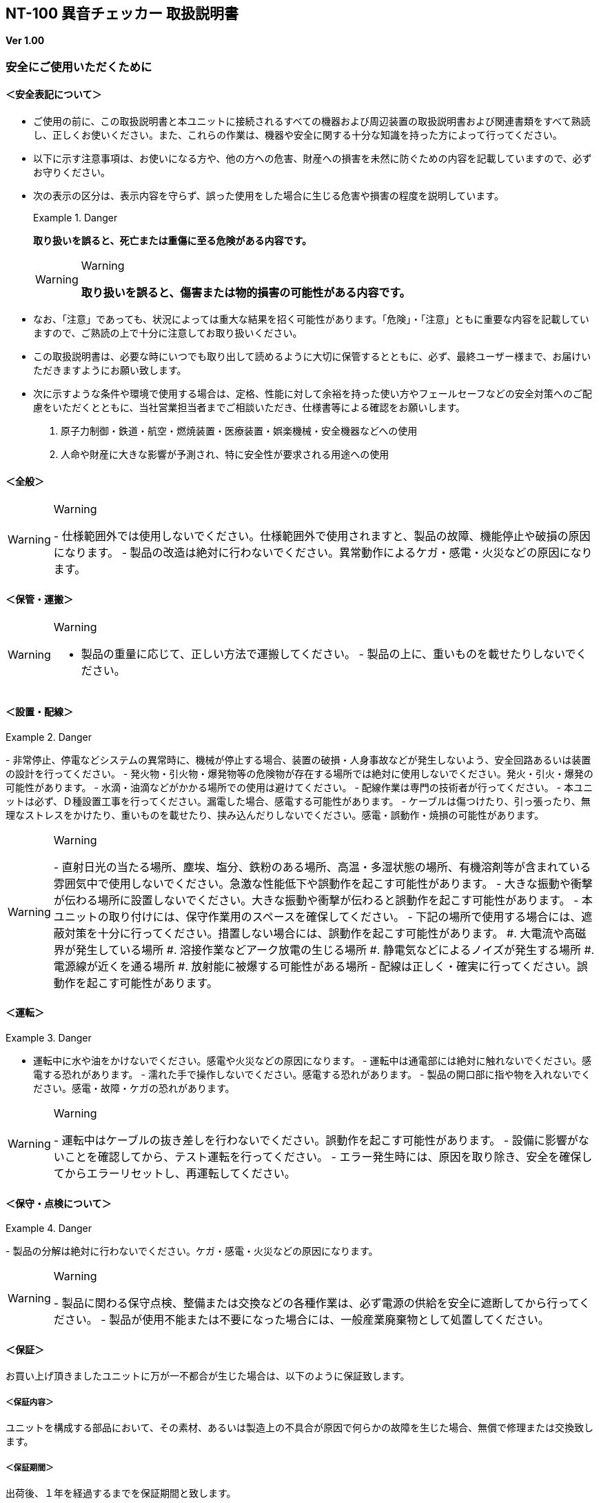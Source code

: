 == NT-100 異音チェッカー 取扱説明書

*Ver 1.00*

=== 安全にご使用いただくために

==== ＜安全表記について＞

* ご使用の前に、この取扱説明書と本ユニットに接続されるすべての機器および周辺装置の取扱説明書および関連書類をすべて熟読し、正しくお使いください。また、これらの作業は、機器や安全に関する十分な知識を持った方によって行ってください。
* 以下に示す注意事項は、お使いになる方や、他の方への危害、財産への損害を未然に防ぐための内容を記載していますので、必ずお守りください。
* 次の表示の区分は、表示内容を守らず、誤った使用をした場合に生じる危害や損害の程度を説明しています。
+
[DANGER]
.Danger
====
*取り扱いを誤ると、死亡または重傷に至る危険がある内容です。*
====
+
[WARNING]
.Warning
====
*取り扱いを誤ると、傷害または物的損害の可能性がある内容です。*
====
* なお、「注意」であっても、状況によっては重大な結果を招く可能性があります。「危険」・「注意」ともに重要な内容を記載していますので、ご熟読の上で十分に注意してお取り扱いください。
* この取扱説明書は、必要な時にいつでも取り出して読めるように大切に保管するとともに、必ず、最終ユーザー様まで、お届けいただきますようにお願い致します。
* 次に示すような条件や環境で使用する場合は、定格、性能に対して余裕を持った使い方やフェールセーフなどの安全対策へのご配慮をいただくとともに、当社営業担当者までご相談いただき、仕様書等による確認をお願いします。
[arabic]
. 原子力制御・鉄道・航空・燃焼装置・医療装置・娯楽機械・安全機器などへの使用
. 人命や財産に大きな影響が予測され、特に安全性が要求される用途への使用

==== ＜全般＞

[WARNING]
.Warning
====
-
仕様範囲外では使用しないでください。仕様範囲外で使用されますと、製品の故障、機能停止や破損の原因になります。
-
製品の改造は絶対に行わないでください。異常動作によるケガ・感電・火災などの原因になります。
====

==== ＜保管・運搬＞

[WARNING]
.Warning
====
- 製品の重量に応じて、正しい方法で運搬してください。 -
製品の上に、重いものを載せたりしないでください。
====

==== ＜設置・配線＞

[DANGER]
.Danger
====
-
非常停止、停電などシステムの異常時に、機械が停止する場合、装置の破損・人身事故などが発生しないよう、安全回路あるいは装置の設計を行ってください。
-
発火物・引火物・爆発物等の危険物が存在する場所では絶対に使用しないでください。発火・引火・爆発の可能性があります。
- 水滴・油滴などがかかる場所での使用は避けてください。 -
配線作業は専門の技術者が行ってください。 -
本ユニットは必ず、Ｄ種設置工事を行ってください。漏電した場合、感電する可能性があります。
-
ケーブルは傷つけたり、引っ張ったり、無理なストレスをかけたり、重いものを載せたり、挟み込んだりしないでください。感電・誤動作・焼損の可能性があります。
====

[WARNING]
.Warning
====
-
直射日光の当たる場所、塵埃、塩分、鉄粉のある場所、高温・多湿状態の場所、有機溶剤等が含まれている雰囲気中で使用しないでください。急激な性能低下や誤動作を起こす可能性があります。
-
大きな振動や衝撃が伝わる場所に設置しないでください。大きな振動や衝撃が伝わると誤動作を起こす可能性があります。
- 本ユニットの取り付けには、保守作業用のスペースを確保してください。 -
下記の場所で使用する場合には、遮蔽対策を十分に行ってください。措置しない場合には、誤動作を起こす可能性があります。
#. 大電流や高磁界が発生している場所 #.
溶接作業などアーク放電の生じる場所 #.
静電気などによるノイズが発生する場所 #. 電源線が近くを通る場所 #.
放射能に被爆する可能性がある場所 -
配線は正しく・確実に行ってください。誤動作を起こす可能性があります。
====

==== ＜運転＞

[DANGER]
.Danger
====
- 運転中に水や油をかけないでください。感電や火災などの原因になります。 -
運転中は通電部には絶対に触れないでください。感電する恐れがあります。 -
濡れた手で操作しないでください。感電する恐れがあります。 -
製品の開口部に指や物を入れないでください。感電・故障・ケガの恐れがあります。
====

[WARNING]
.Warning
====
-
運転中はケーブルの抜き差しを行わないでください。誤動作を起こす可能性があります。
- 設備に影響がないことを確認してから、テスト運転を行ってください。 -
エラー発生時には、原因を取り除き、安全を確保してからエラーリセットし、再運転してください。
====

==== ＜保守・点検について＞

[DANGER]
.Danger
====
-
製品の分解は絶対に行わないでください。ケガ・感電・火災などの原因になります。
====

[WARNING]
.Warning
====
-
製品に関わる保守点検、整備または交換などの各種作業は、必ず電源の供給を安全に遮断してから行ってください。
-
製品が使用不能または不要になった場合には、一般産業廃棄物として処置してください。
====

==== ＜保証＞

お買い上げ頂きましたユニットに万が一不都合が生じた場合は、以下のように保証致します。

===== ＜保証内容＞

ユニットを構成する部品において、その素材、あるいは製造上の不具合が原因で何らかの故障を生じた場合、無償で修理または交換致します。

===== ＜保証期間＞

出荷後、１年を経過するまでを保証期間と致します。

===== ＜保証除外事項＞

次の場合には保証は除外されます。

. 経時変化あるいは使用損耗により発生する不具合（塗装、メッキなどの自然褐色、消耗部品の劣化など）
. {blank}
+
お客様にて作成および変更されたプログラム、パラメータ等の内部データの不具合::
  [verse]
  --
  ※サンプルプログラムを加工して利用した場合も含む
  --
. 日本国内で購入された装置を国外へ持ち出した場合
. 地震、台風、水害、落雷などの天災、または事故、火災などで発生した不具合
. 弊社に無断で改造されている場合
. 保守点検上の不備または間違いがあった場合
. 本書に記載されている注意事項に該当する行為と認められた場合

[IMPORTANT]
.Important
====
*株式会社エヌエスティー（以下弊社）は、本取扱説明書の記載を越えるいかなる明示または黙示の保証は致しません。保証内容は上記の範囲に制限するものとします。弊社は、弊社が販売したユニットに対してのみ責任を負うものとし、（契約、保証、過失、または責任から発生したかどうかに関わらず）他のいかなる損害に対しても責任を負いません。なお、弊社より供給されたものではない付属品や部品においては、いかなる保証も致しません。*
====

*改 訂 履 歴*

[cols=",,",options="header",]
|===
|バージョン |日付 |内容
|1.00 |2022/10/13 |初版
|===

目次

== 製品の概要

本章では、ユニットの概要について説明します。

=== 概要

嵌合音チェッカーは、コネクタの嵌合音をマイクにてサンプリングしＦＦＴ解析後、判定する嵌合確認ユニットです。

判定結果は液晶パネル表示及びユニット背面の端子より出力します。

image::media/image5.jpeg[image]

=== 外観、寸法

image::./media/image6.png[image]

前面図および右側面図

image::./media/image7.png[image]

背面図

== 据付

本章では、ユニットの据え付け方法を説明します。

=== 設置条件

==== 設置環境

本ユニットを設置するにあたり、以下の環境を必ず守るようにしてください。

[width="100%",cols="20%,80%",options="header",]
|===
|項目 |仕様
|許容周囲温度 |０～６０℃（凍結なきこと）

|許容周囲相対湿度 |５～８５%（結露なきこと）

|高度 |平均海抜０～１０００ｍ

|周囲環境 a|
[verse]
--
水、切削水、油、有機溶剤がないこと
腐食性ガス、腐食性物質がないこと
可燃性ガス、引火性液体の雰囲気でないこと
近くに強力な磁場や電磁妨害、静電気放電、無線電波妨害をするものがないこと
--

|振動 |衝撃、振動が伝わらないこと

|作業スペース
|作業（ティーチング、点検、修理）を安全に行えるスペースがあること
|===

[DANGER]
.Danger
====
許容周囲温度、許容周囲相対湿度を越える場所への設置、水、腐食性ガスなどが発生する環境では使用しないでください。誤動作、故障、漏電の原因となります。
====

[DANGER]
.Danger
====
本ユニットは防爆仕様ではありません。可燃性ガス、引火性液体などの雰囲気では使用しないでください。爆発、引火の恐れがあります。
====

[WARNING]
.Warning
====
|
電磁妨害、静電気放電、無線電波妨害の恐れがある場所では、遮蔽対策を十分に行ってください。
| 措置を行わない場合、誤動作する恐れがあります。
====

[WARNING]
.Warning
====
振動の激しい場所では使用しないでください。故障の原因となります。
====

==== 設置

本ユニットと、周辺機器類とは、下図のようにスペースを確保して設置してください。

image::./media/image8.png[image]

左右方向、上方向においては、本ユニットから周辺機器や壁まで２０ｍｍ以上離して設置してください。

image::./media/image9.png[image]

また、前面と背面においては、操作やメンテナンス作業などのために、本ユニットから周辺機器や壁まで７０ｍｍ以上のスペースを確保することを推奨します。

[WARNING]
.Warning
====
適切な間隔がないとタッチパネルの誤反応やユニット温度の上昇などにより、誤動作の原因になります。
====

[WARNING]
.Warning
====
誤動作、誤判定の原因となるため、ＡＣコードは、附属品のような３芯タイプ（アース付き）のものを使用し、必ず接地してください。
====

== 仕様

本章では、ユニットの仕様を説明します。

=== 本体仕様

[width="98%",cols="17%,83%",]
|===
|項　目 |仕　様
|供給電源 |ＡＣ１００Ｖ～２４０Ｖ（ＡＣ８５Ｖ～２６４Ｖ）
|Ｉ／Ｏ電源 |ＤＣ＋１２～＋２４Ｖ
|消費電力 |最大１８Ｗ
|突入電流 |最大３Ａ（１時間電源ＯＦＦ後の起動時）
a|
____
外形寸法
____

a|
[verse]
--
Ｗ２２０㎜×Ｈ１７０㎜×Ｄ１６０㎜（突起物含まず）
※奥行きはコネクタを含めると１９３㎜
--

|動作環境 a|
[verse]
--
温度：　０℃～５０℃（凍結のないこと）
湿度：１５％～８５％（結露のないこと）
--

|保存環境 a|
[verse]
--
温度：　０℃～６０℃（凍結のないこと）
湿度：　５％～８５％（結露のないこと）
--

|絶縁抵抗 |外部端子－アース間 １００ＭΩ以上　(ＤＣ５００Ｖメガーにて)
|耐振動 a|
[verse]
--
１０～１５０Ｈｚ１掃引／８分間　加速度：２Ｇ一定
Ｘ，Ｙ，Ｚ各方向　１時間
(JISB3502)
--

|耐衝撃 a|
[verse]
--
１１ｍｓ　正弦半波パルス　加速度：１５Ｇ
Ｘ，Ｙ，Ｚ各方向　２回
(JISB3502)
--

|耐ノイズ性 a|
[verse]
--
・電源ノイズ
 　±５００Ｖ，パルス幅： ５０ｎｓ，１μｓ，５分間
・入出力ノイズ
　±５００Ｖ，パルス幅： ５０ｎｓ，１μｓ，５分間
・静電気
  　間接放電 ±６ｋＶ，１０回
--

|使用雰囲気 a|
[verse]
--
  爆発性・可燃性・腐食性その他有害ガスのないこと。
  油塵、水蒸気、潮風のないこと。
--

|===

=== 機能仕様

[width="100%",cols="20%,80%",options="header",]
|===
|項目 |仕様
|通信 a|
[verse]
--
イーサネット１ｃｈ
※計測データ、判定結果の送信
--

|ＵＳＢポート a|
[verse]
--
１ｃｈ
※ＵＳＢメモリに計測データ、判定結果を書き込み
　動作保証ＵＳＢメモリは下記のとおりです。
メーカー：ＢＵＦＦＡＬＯ社
　　型　　式：ＲＵＦ３－Ｋ３２ＧＡ（３２ＧＢ）
　　ﾌｫｰﾏｯﾄ　：ＦＡＴ３２，ｅｘＦＡＴ（ＮＴＦＳは不可）
--

|外部入出力 a|
[verse]
--
・＋２４Ｖ系絶縁入力（シンク・ソース切替）　８点
　※最低ドライブ電流１．５ｍＡ
・＋２４Ｖ系絶縁出力（シンク・ソース切替）　８点
　※１点あたりの最大負荷電流５０ｍＡ
--

|===

=== 各部の仕様

本ユニットの操作系、表示系、制御系は、下記のような構成になっています。

==== 前面

image:media/image10.png[image]

[width="100%",cols="8%,26%,66%",options="header",]
|===
|番号 |内容 |説明
|① |ＬＡＮ通信状態ランプ（黄） |ＬＡＮ通信が行われている時、点滅します。

|② |ＬＡＮ接続状態ランプ（緑）
|ＬＡＮ回線が接続状態にある時、点灯します。

|③ |入力信号解析状態ランプ（青）
|マイクや振動センサからの入力信号を解析している状態にある時、点滅します。

|④ |trigger |手動による計測開始ＳＷです。

|⑤ |phones volume |使用しません。

|⑥ |phones |使用しません。

|⑦ |電源状態ランプ（緑） |電源が投入されている間、点灯します。

|⑧ |電源ＳＷ |本ユニットのメイン電源投入ＳＷです。

|⑨ |audio out |使用しません。

|⑩ |ＢＮＣコネクタ（2ch） |使用しません。

|⑪ |ミニジャック（2ch） |マイクや振動センサの入力ポートです。

|⑫ |mic power ＳＷ a|
[verse]
--
マイクの電源ＳＷです。
ソニー製ECM-CZ10を使用する場合、本ＳＷをＯＮ(上側)にしてください。
--

|⑬ |ＵＳＢポート
|計測データや判定結果を保存する場合、本ポートにＵＳＢメモリを挿入してください。
|===

==== 背面

image:media/image11.png[image]

外部入出力ポート端子　機能割り付け

[width="100%",cols="8%,26%,66%",options="header",]
|===
|番号 |内容 |説明
|① |外部入力ポート端子 a|
[verse]
--
　１：計測トリガー
                      　２：未使用
                      　３：未使用
                      　４：未使用
                      　５：未使用
                      　６：未使用
                      　７：未使用
                      　８：未使用
                      COM：入力コモン
--

|② |外部出力ポート端子 a|
[verse]
--
　１：Ready　ユニット起動状態
                      　２：ユニット状態　（待機中/処理中）
                      　３：判定結果（ＯＫ／ＮＧ）
                      　４：判定品種
                      　５：判定品種
                      　６：判定品種
                      　７：判定品種
                      　８：判定品種
                      COM ：出力コモン
--

|③  |AUX |使用しません。
|④ |maintenance |使用しません。
|⑤ |LAN |ＬＡＮ通信用コネクタです。
|⑥ |電源インレット |ＡＣケーブル用の差し込み口です。
|===

=== 外部入出力

本ユニットは、外部機器からの制御インターフェースとして、入出力ポート（各８点）を有しています。

この入出力ポートは、シンク型／ソース型どちらの接続方法にも対応しております。

==== 入力仕様（シンク型）

image:media/image12.png[image]

==== 入力仕様（ソース型）

image:media/image13.png[image]

==== 出力仕様（シンク型）

image:media/image14.png[image]

==== 出力仕様（ソース型）

image:media/image15.png[image]

== 機能

本章では、ユニットの機能、使用手順を説明します。

=== 画面構成

本ユニットは、下図のような画面にて構成されています。

==== メイン（計測）画面

本ユニットのメイン画面です。計測を実行する画面になります。

image:media/image16.gif[image]

【ボタン機能】

[width="98%",cols="15%,85%",options="header",]
|===
|ボタン |内容
| |品種番号を選択します。
|登録 |判定の基準となるマスターを登録します。
|設定 |判定条件を設定します。
|ト レサビ |トレサビデータの種類と送り先を選択します。
|System |NT-100のシステムメニューに移動します。
|===

計測タイミングは、計測時間設定の有無により２種類あります。

　　　　　※信号の論理レベルは、接続方法（シンク／ソース）で変わります。

* 計測時間を０以外にした時

image:media/image17.png[image3]　　　　

. ReadyがＯＮであることを条件としてください。

____
Ready出力は、NT-100嵌合音チェッカーが起動するとONになります。
____

[arabic, start=2]
. 計測トリガーをＯＮにするとユニット状態が待機中（ＯＦＦ）→処理中（ＯＮ）となります。
. 計測時間経過後、判定結果を出力しユニット状態が待機中となります。
. 判定結果はＯＫ（ＯＮ）/ＮＧ（ＯＦＦ）と品種番号（１～３１）で、

____
次の計測トリガー入力でＯＦＦとなります。
____

* 計測時間を０にした時

　　　　image:media/image18.png[image4]

. ReadyがＯＮであることを条件としてください。

____
Ready出力は、NT-100嵌合音チェッカーが起動するとONになります。
____

[arabic, start=2]
. 計測トリガーをＯＮにするとユニット状態が待機中（ＯＦＦ）→処理中（ＯＮ）となります。
. 計測トリガーをＯＦＦにすると判定結果を出力しユニット状態が待機中となります。
. 判定結果はＯＫ（ＯＮ）/ＮＧ（ＯＦＦ）と品種番号（１～３１）で、

____
次の計測トリガー入力でＯＦＦとなります。
____

* 手動操作

____
トリガＳＷを押すと計測を開始し、再度トリガＳＷを押すと計測を終了します。
____

　　計測結果

image:media/image19.gif[image5]image:media/image20.gif[image6]

　　　　　　　　　　　　　　　　　　　　image:media/image23.gif[image7]

　　　　　　　　　　　　　　　　　　　　　　　　　　　減衰率ＮＧの画面

* 設定されている周波数・閾値、判定された品種・マスターとの差分が表示されます。
* 品種１は登録されている品種名が表示されています。
* マスターデータが緑、今回のデータが青でグラフ表示されます。
* 周波数領域が赤色でライン表示されます。
* 減衰率がＮＧの場合は波形と減衰率が表示されます。
* トレサビ設定に従ってトレサビデータが出力されます。

　　　　計測動作については4.1.3設定画面を参照してください。

　　登録

　　　　image:media/image24.gif[image8]

　　登録ボタンを押すと４択になります。

　　　　・登録：登録画面に飛びます。

　　　　・追加：現在取り込まれている音をマスターとして空いている品種に登録します。

　　　　　空きがない場合はエラー表示が出ます。

　　　　・抹消：現在選ばれている品種番号のマスターを抹消します。

　　　　・中止：何もしません。

　　ヒント：目的の音のバラツキが大きくてＮＧ判定になった場合、追加するとよいでしょう（画面参照）。

　　逆に目的の音ではないのにマスターとの差分が小さい音は、無効属性で追加するとよいでしょう。

　　この場合、閾値を上げてワンショットモードで試してみると、

本来の閾値近辺にいる紛らわしい音を簡単に見つけることができます。

*4 機能*

==== トレサビ画面

image:media/image25.gif[トレサビ.gif,width=480,height=360]

　【ボタン機能】

[width="98%",cols="15%,85%",options="header",]
|===
|ボタン |内容
|セーブ |設定内容を内蔵メモリにセーブします。
|戻る |メイン画面に戻ります。
|===

　【設定データ】

[width="98%",cols="16%,84%",options="header",]
|===
|設定 |内容
|ｇｉｆ |判定結果のスクリーンショット（注１）
|ｗａｖ |嵌合音波形（注２）
|ｃｓｖ |ＯＫ/ＮＧ判定結果（注３）
a|
[verse]
--
USB/LAN

--

a|
[verse]
--
トレサビを残す
メディアをUSBメモリ（注４）、LAN（注５）から選択します。
--

|===

注１：ファイル名は年月日時分秒（例：2016-08-23 09-41-12.gif）

注２：ファイル名は年月日時分秒（例：2016-08-23 09-41-12.wav）

注３：ファイル名は年月日（例：2016-08-23.csv）

内容は時分秒、品種番号、FFT判定値、減衰率、判定結果（例：09.41.12, 1,
4.2, 22.7,NG）

　　　　　 　　 同じファイルに追記されて行きます

注４:USBメモリは付属しておりません（動作保証されているUSBメモリは、3.2　機能仕様を参照してください）。

注５:ＬＡＮを選択した場合、別途無償でご提供するＰＣアプリケーションが必要となります。

　　　　　　　 弊社営業窓口へお問い合わせください。

*4 機能*

==== 設定画面

計測に関するパラメータを設定する画面です。

image:media/image26.gif[image,width=480,height=360]

　【ボタン機能】

[width="98%",cols="15%,85%",options="header",]
|===
|ボタン |内容
| |品種番号を選択します。
|ｲﾝﾎﾟｰﾄ |マスターと各種設定をＵＳＢメモリからロードします。
|ｴｸｽﾎﾟｰﾄ |マスターと各種設定をＵＳＢメモリにセーブします。
|セーブ |マスターと各種設定内容を内蔵メモリにセーブします。
|戻る |メイン画面に戻ります。
|===

　【設定データ】

[width="98%",cols="15%,66%,19%",options="header",]
|===
|設定 |内容 |設定値範囲
|品種名 |メイン画面で表示される品種名を登録します。 |半 角24全角12
|属性 |マスターの属性を設定します(注１) |
|モード |動作モードを設定します（注１） |
|計 測時間 a|
Ｉ／Ｏで計測を 開始してから終了するまでの時間を設定します。

０．０秒を設定するとＩ／Ｏで計測終了します。

|0.0～9.9秒
|ﾁｬﾝﾈﾙ |計測対象 となるチャンネル（１または２）を設定します。 |
|ト リガー レベル a|
波形 を取り込むトリガーレベルを設定します（注１）

画面いっぱいが１００％です。

|0～99
|周波数 |判定を行う周波数範囲を設定します。 |0～24000Hz
|閾値 |判定を行う閾値を設定します。 |0.0～99.9dB
|減 衰時間 a|
波形のピーク から減衰率を判定するまでの時間を設定します。

0msに設定する と減衰率による判定をおこないません（注２）。

|0～50ms
|減衰率 |波形 のピーク値からの減衰率を設定します（注２）。 |0.0～99.9dB
|===

　　品種名と属性が各品種独立に設定でき、残りは全品種共通です。

注１：計測中は以下の動作を繰り返します

　　　　　・波形がトリガーレベルを超えている前後８５．３ｍｓを取り込みます。

　　　　　・ＦＦＴを実行し、登録されている全マスターと比較して一番近いものを選びます。

　　　　　・有効属性のマスターが選ばれた場合は現在までの結果と比較してより良いものを残します。

　　　　　　動作モードがワンショットでＯＫ判定なら計測を終了します。

　　　ＯＫ・ＮＧ判定

　　　　　　有効属性のマスターが１度も選ばれなかった　→　ＮＧ

　　　　　　有効属性のマスターとの差が閾値以上　→　ＮＧ

　　　　　　有効属性のマスターとの差が閾値未満で減衰率による判定なし　→　ＯＫ

　　　　　　有効属性のマスターとの差が閾値未満で減衰率が閾値以上　→　ＯＫ

　　　　　　有効属性のマスターとの差が閾値未満で減衰率が閾値未満　→　ＮＧ（波形表示）

　　　トリガーレベルを超える波形が１００ｍｓ程度以下の間隔で発生した場合、

　　　片方を取りこぼしたり、正常に判定できないことがあります。

　　　ヒント：目的の音のバラツキが大きい場合、有効属性で複数個登録しておくと、

　　　閾値を小さく設定できるので、誤判定を防ぐことができる可能性があります。

　　　ヒント：目的の音に似ている外乱がある場合、その音を無効属性で登録しておくと、

　　　誤判定を防ぐことができる可能性があります。

注２：減衰時間と減衰率

____
　　　　　　　　　　　　　　　　　　　　　　　　　　

image:media/image23.gif[image,width=480,height=360]
____

85.3ms

　　この例では波形のピークから３０ｍｓ後の減衰率を３０ｄＢに設定しており、

　　実際の減衰率が２５．８ｄＢだったのでＮＧ（減衰率不足）と判定されています。

　　稀に持続音の外乱のＦＦＴ結果がマスターと近い場合があり、

　　この機能によって減衰音であることを確認することで誤動作を防ぐことができます。

　　減衰時間と減衰率の説明の都合上減衰音でＮＧを表示させていますが、

　　通常この波形であればＯＫと判定させるのが妥当でしょう。

　　ヒント：閾値と減衰率を９９．９ｄＢに設定して嵌合音の合否判定をおこなえば、

　　この画面にて減衰率を確認することができます。

*4 機能*

==== 登録画面

判定の基準となるマスターを登録します。

image:media/image27.gif[登録：最初の１個.gif,width=479,height=359]

　【ボタン機能】

[width="98%",cols="15%,85%",options="header",]
|===
|ボタン |内容
| |品種番号を選択します。
|破棄 |最後に採取したマスター候補を破棄します。
|作成 |採取した複数のマスター候補を平均してマスターを作成します。
|セーブ |マスターと各種設定内容を内蔵メモリにセーブします。
|戻る |メイン画面に戻ります。
|===

* 登録する品種番号を選択します。
* トリガＳＷを押すとトリガレベルを超えるマスターの採取を開始します。
* 再度トリガＳＷを押すと、入力信号をＦＦＴ解析し、結果をグラフ表示します。

____
最大１０回までデータ取りが可能で、グラフの表示色が変わります。

１０回を超える場合はエラー表示が出ます。
____

* 破棄ボタンを押すと、最新のデータを破棄します。

____
※外乱等で余計な音が入ってしまった場合に使用します。
____

* 作成ボタンを押すと、マスター候補の平均を算出しマスターデータとします。
* セーブボタンを押すと、作成したマスターデータを保存します。

image:media/image28.gif[image9]image:media/image29.gif[image10]

　　　　　　　　　　　　　　　　　　 作成

*4 機能*

==== システムメニュー画面

本ユニットにおけるシステム的な設定やメンテナンスを実施するためのメニュー画面です。

image:media/image30.gif[menu.gif,width=480,height=360]

　【システムメニュー】

[width="98%",cols="23%,77%",options="header",]
|===
|項目 | 内容 |
|Select | 英語⇔日本語を選択します（自動的にセーブされます） language | |

|ｱﾅﾛｸﾞ入力設定 | 各チャンネルのアナログゲインを調整します。 |

a|
波形解析 | チャンネルに入力さ::
  [verse]
  --
  れている信号を波形、FFTでモニタ及び録音ができます。
  --

|

|ﾌｨﾙﾀ設計 | 4種類のフィルタを設計する画面に移行します。 |

|ｽｸﾘｰﾝｼｮｯﾄ設定 | 波形解析のスクリーンショットの保存先を設定します。 |

|FFT窓設定 | 波形解析のFFT表示に使う窓関数を選択します。 |

|Ｇ ＩＦﾌｧｲﾙ表示 |保存したスクリーンショットを選択、再描画します。

|Ｉ/Ｏｽﾃｰﾀｽ | 外部入出力ポート端子の状態をモニタします。 |

|ﾘｱﾙﾀｲﾑｸ ﾛｯｸ時刻合わせ |現在時刻合わせを行います。

|ﾊﾞ ｯｸﾗｲﾄ輝度調整 |表示器の輝度調整を行います。

|IPｱﾄﾞﾚｽ設定 | PCとLANで接続するためのIPアドレスを設定します。 |

|ﾌｧ ｰﾑｳｪｱ書き換え |US
BまたはLANで本ユニットのバージョンアップを行います。

|終了 | メイン画面に戻ります。 |
|===

*4 機能*

==== アナログ入力設定画面

マイクや振動センサなどの入力信号レベルを調整する画面です。

image:media/image31.gif[アナログ入力設定.gif,width=479,height=360]

. ｃｈ１入力調整領域

____
ｃｈ１の入力データのリアルタイム波形が表示されます。

▲ボタンや▼ボタンなどで、ゲイン調整を行います。
____

[arabic, start=2]
. ｃｈ２入力調整領域

____
ｃｈ２の入力データのリアルタイム波形が表示されます。

▲ボタンや▼ボタンなどで、ゲイン調整を行います。
____

[arabic, start=3]
. 操作ボタン

* セーブ 設定状態を保存します。
* 終了 システムメニューに戻ります

　　　　　　　　image:media/image32.gif[image11]

　　　　　　　　トリガＳＷを押すと、アナログ信号が安定するまで２秒待ってから、オートゲインモードに入ります。

もう一度トリガＳＷを押すと、それまでに入力された信号に従って自動でゲインが設定されます。

信号が入力されていないチャンネルのゲインは変更されません。

*4 機能*

==== フィルタ設計表示

マイクや振動センサなどの入力信号にかけるフィルタを設計する画面です。

フィルタは用途に応じて4種類から選択します。

image:media/image33.gif[image,width=501,height=381]

　【機能】

[width="98%",cols="15%,85%",options="header",]
|===
|名称 |内容
|LPF |ローパスフィルタを選択及び解除します。
選択されると必要なパラメータを表示します。

|HPF |ハイパスフィルタを選択及び解除します。
選択されると必要なパラメータを表示します。

|BPF |バンドパスフィルタを選択及び解除します。
選択されると必要なパラメータを表示します。

|BEF |バンドエリミネートフィルタを選択及び解除します。
選択されると必要なパラメータを表示します。

|設計 |選択したフィルタと設定値からフィルタを作成します。

|F特 |設計後のフィルタの周波数特性グラフを表示します。

|セーブ a|
フィルタを内部メモリに保存します。

フィルタ 設定→解除した場合、セーブをしないと次回再起動時はフィルタ

設定した状態となります。

|終了 |システムメニューに戻ります。
|===

注意：どのフィルタも選択されていない時はパラメータ表示はされません。

　　　また、フィルタ機能も無効となります。

代表でBPFを選択した時のパラメータ表示を下図に示し、パラメータの説明をします。

image:media/image34.gif[image,width=501,height=381]

　【パラメータ】

[width="98%",cols="15%,24%,61%",options="header",]
|===
| |名称 |内容
a|
[verse]
--
①,①’ || パ || 通過させたい周波数帯域の最大値又は最小値 |
        || スバンド周波数 ||
--

| |
a|
[verse]
--
②,②’ || ストッ || 阻止したい周波数帯域の最大値又は最小値 |
        || プバンド周波数 ||
--

| |
a|
[verse]
--
③ |

--

a|
____
パス |
____

[verse]
--
バンドリップル
--

a|
____
通過させ |
____

[verse]
--
たい周波数帯域のゲイン範囲（0.01dBを推奨）
--

a|
[verse]
--
④ |

--

a|
____
リジェクション |
____

[verse]
--

--

a|
____
阻止 |
____

[verse]
--
したい周波数帯域の減衰量（60～80dBを推奨）
--

|===

各フィルタとパラメータ設定の関係を下図に示します。image:media/image35.emf[image12]

設計したフィルタの周波数特性グラフ表示について説明します。

image:media/image36.gif[image13]
前述のBPFの設定値で設計したフィルタの周波数特性となります。

　拡大

　【波形】

[width="98%",cols="13%,26%,61%",options="header",]
|===
|色 |内容 |説明
|青 |周波数特性 |フィルタの効果を減衰量で示します。
|赤 |パスバ ンド帯域振幅拡大 a|
パスバンド帯 域の振幅を100倍で拡大したものになります。

リプルを確認できます。

|緑 |群遅延 a|
入力波 形に対する出力波形の遅延時間を示します。

数値はピークの時間です。（例では1.539ms）

|===

　【機能】

[width="98%",cols="19%,81%",options="header",]
|===
|ボタン |説明
|縮小、拡大 |横軸を拡大及び縮小します。
| |横軸を拡大した状態で左右に画面を移動します。
|戻る |フィルタ設計画面に戻ります。
|===

*4 機能*

==== ＧＩＦファイル表示

保存されたスクリーンショットを選択し、再描画します。

image:media/image37.gif[GIF.gif,width=480,height=360]

　【ボタン機能】

[width="98%",cols="15%,85%",options="header",]
|===
|ボタン |内容
| |表示ページを変更します。
|終了 |システムメニューに戻ります。
|===

　　　　　　ファイルを選択すると画面に表示し、トリガＳＷでこの画面に戻ります。

　　　　　　本ユニット以外で作成したファイルを選択した場合の動作は不定です。

*4 機能*

==== Ｉ／Ｏステータス画面

____
外部入出力ポート端子の状態をモニタします。
____

image:media/image38.gif[io.gif,width=480,height=360]

　【ボタン機能】

[width="98%",cols="15%,85%",options="header",]
|===
|ボタン |内容
|戻る |システムメニューに戻ります。
|===

____
【操作】
____

　
ｏｕｔ部　□（■）を押下すると本体背面の出力ポート状態をＯＮ/ＯＦＦできます。

image:media/image39.png[image,width=244,height=94]

　　ｉｎ部　□（■）本体背面の入力ポート状態を表示します。

image:media/image40.png[image14]* *

*4 機能*

==== 　ファームウェア書き換え

image:media/image41.gif[image,width=480,height=360]

**　　**「はい」を選択するとＬＡＮとＵＳＢのチェックを開始します。

　　ＬＡＮで書き換える場合

別途無償でご提供するＰＣアプリケーションが必要となります。

　　　　弊社営業までお問合せください。

　　ＵＳＢメモリで書き換える場合

　　　　ＵＳＢメモリにDSPというフォルダを作成し、

　　　　そこに弊社がご提供するDSP.motファイルを格納してＮＴ－１００に挿してください。

　　　　動作保証されているＵＳＢメモリは３．２機能仕様を参照してください。

*4 機能*

=== 計測手順

本ユニットを使って計測するまでの手順は、下記の通りです。

　　　　マイクや振動センサの入力信号レベルを調整します。

　　　　　　　　　　　　　　　　　　　　　　　　　　4.1.6アナログ入力設定画面を参照してください。

　　　　計測に関する設定を行います。

　　　　　　　　　　　　　　　　　　　　　　　　　　4.1.3設定画面を参照してください。

判定基準となるマスターデータ作成します。

4.1.2登録画面を参照してください

マスターデータと比較して合否判定をおこないます。

4.1.1メイン（計測）画面をを参照してください。

【メモ】

*５章　保守・定期点検*

　本章では、保守と定期点検の方法について説明します。

== 保守・定期点検

=== 保守・定期点検について

機器の状態を常に最良に保ち、その性能を十分に発揮させるため、日常の運転監視以外に、半年に一回程度の

定期点検を実施してください。

保守
・点検作業は、電気の安全知識を持っている人が行い、機械的項目の点検時は、必ず電源を切ってください。

[width="97%",cols="26%,30%,44%",]
|===
|点検項目 |点検内容 |判定基準

|接続状態 a|
端子ネジのゆるみ

コネクタのゆるみ

ケーブルの接続状態

a|
ゆるみのないこと。

ゆるみのないこと。

コ ネクタ部にゆるみのないこと。

|ユニット外観 |コ ネクタ部の目詰まり |粉塵な
どによる目詰まりがないこと。

|周囲環境 a|
周囲温度・盤内温度

周囲湿度・盤内湿度

雰囲気

a|
0 ～ 60 ℃

5 ～ 85 ％RH

有毒・腐食性ガスのないこと。

|===

また、保守・点検の結果、廃棄する部品が発生した場合、それぞれの行政に従って廃棄してください。

*６章　お問い合わせ*

　本章では、問い合わせ方法について説明します。

== お問い合わせ

注意

性能・品質の向上等に伴い、お断り無く掲載事項を変更させて頂く場合があります。予めご了承下さい。
